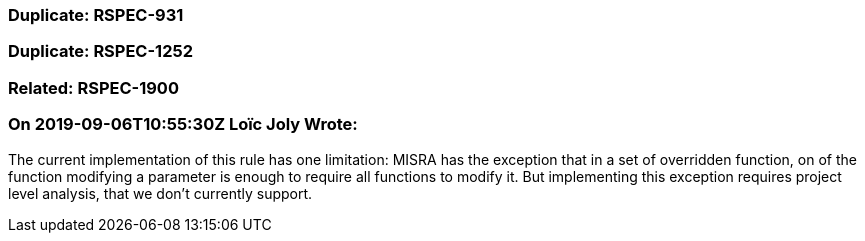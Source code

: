 === Duplicate: RSPEC-931

=== Duplicate: RSPEC-1252

=== Related: RSPEC-1900

=== On 2019-09-06T10:55:30Z Loïc Joly Wrote:
The current implementation of this rule has one limitation: MISRA has the exception that in a set of overridden function, on of the function modifying a parameter is enough to require all functions to modify it. But implementing this exception requires project level analysis, that we don't currently support.



